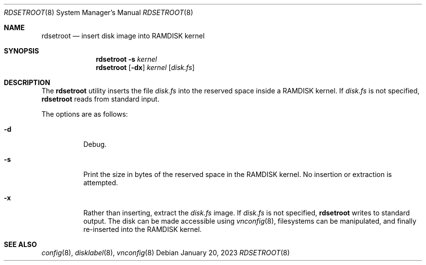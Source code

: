 .\"	$OpenBSD: rdsetroot.8,v 1.3 2023/01/20 17:15:22 kn Exp $
.\"
.\" Copyright (c) 2019 Theo de Raadt
.\"
.\" Permission to use, copy, modify, and distribute this software for any
.\" purpose with or without fee is hereby granted, provided that the above
.\" copyright notice and this permission notice appear in all copies.
.\"
.\" THE SOFTWARE IS PROVIDED "AS IS" AND THE AUTHOR DISCLAIMS ALL WARRANTIES
.\" WITH REGARD TO THIS SOFTWARE INCLUDING ALL IMPLIED WARRANTIES OF
.\" MERCHANTABILITY AND FITNESS. IN NO EVENT SHALL THE AUTHOR BE LIABLE FOR
.\" ANY SPECIAL, DIRECT, INDIRECT, OR CONSEQUENTIAL DAMAGES OR ANY DAMAGES
.\" WHATSOEVER RESULTING FROM LOSS OF USE, DATA OR PROFITS, WHETHER IN AN
.\" ACTION OF CONTRACT, NEGLIGENCE OR OTHER TORTIOUS ACTION, ARISING OUT OF
.\" OR IN CONNECTION WITH THE USE OR PERFORMANCE OF THIS SOFTWARE.
.\"
.Dd $Mdocdate: January 20 2023 $
.Dt RDSETROOT 8
.Os
.Sh NAME
.Nm rdsetroot
.Nd insert disk image into RAMDISK kernel
.Sh SYNOPSIS
.Nm rdsetroot
.Fl s
.Ar kernel
.Nm rdsetroot
.Op Fl dx
.Ar kernel
.Op Ar disk.fs
.Sh DESCRIPTION
The
.Nm
utility inserts the file
.Ar disk.fs
into the reserved space inside a RAMDISK kernel.
If
.Ar disk.fs
is not specified,
.Nm
reads from standard input.
.Pp
The options are as follows:
.Bl -tag -width Ds
.It Fl d
Debug.
.It Fl s
Print the size in bytes of the reserved space in the RAMDISK kernel.
No insertion or extraction is attempted.
.It Fl x
Rather than inserting, extract the
.Ar disk.fs
image.
If
.Ar disk.fs
is not specified,
.Nm
writes to standard output.
The disk can be made accessible using
.Xr vnconfig 8 ,
filesystems can be manipulated, and finally re-inserted into the RAMDISK kernel.
.El
.Sh SEE ALSO
.Xr config 8 ,
.Xr disklabel 8 ,
.Xr vnconfig 8
